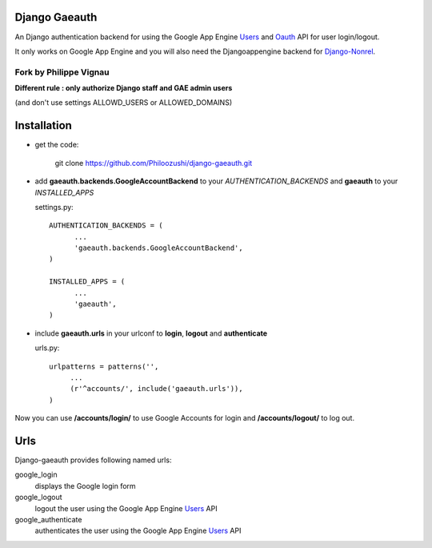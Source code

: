 Django Gaeauth
=======================

An Django authentication backend for using the Google App Engine Users_ and Oauth_ API for user login/logout.

It only works on Google App Engine and you will also need the Djangoappengine backend for Django-Nonrel_.


Fork by Philippe Vignau
~~~~~~~~~~~~~~~~~~~~~~~

**Different rule : only authorize Django staff and GAE admin users**

(and don't use settings ALLOWD_USERS or ALLOWED_DOMAINS)


Installation
====================================

* get the code:

    git clone https://github.com/Philoozushi/django-gaeauth.git
   


* add **gaeauth.backends.GoogleAccountBackend** to your *AUTHENTICATION_BACKENDS* 
  and **gaeauth** to your *INSTALLED_APPS*

  settings.py::

    AUTHENTICATION_BACKENDS = (
          ...
          'gaeauth.backends.GoogleAccountBackend', 
    )

    INSTALLED_APPS = (      
          ...
          'gaeauth',
    )


* include **gaeauth.urls** in your urlconf to **login**, **logout** and **authenticate**
  
  urls.py::
   
    urlpatterns = patterns('',
         ...
         (r'^accounts/', include('gaeauth.urls')),
    )

Now you can use **/accounts/login/** to use Google Accounts for login and **/accounts/logout/** to log out. 


Urls
========

Django-gaeauth provides following named urls:

google_login
  displays the Google login form

google_logout
  logout the user using the Google App Engine Users_ API

google_authenticate
  authenticates the user using the Google App Engine Users_ API


.. _Users: https://code.google.com/appengine/docs/python/users/functions.html
.. _Oauth: https://code.google.com/appengine/docs/python/oauth/functions.html
.. _Djangoappengine: http://www.allbuttonspressed.com/projects/djangoappengine
.. _Django-Nonrel: http://www.allbuttonspressed.com/projects/django-nonrel